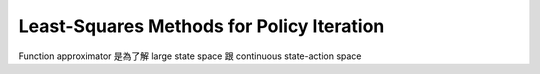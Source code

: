 Least-Squares Methods for Policy Iteration
===============================================================================

Function approximator 是為了解 large state space 跟
continuous state-action space
